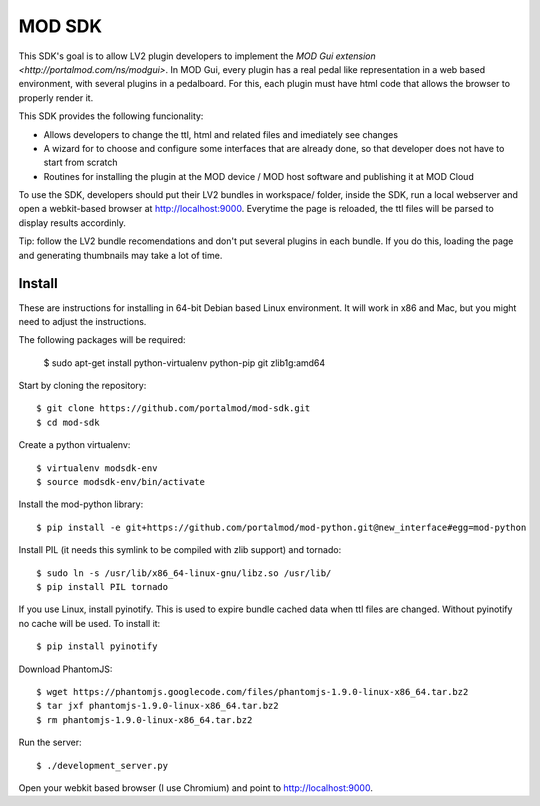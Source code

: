 =======
MOD SDK
=======

This SDK's goal is to allow LV2 plugin developers to implement the `MOD Gui extension <http://portalmod.com/ns/modgui>`. In MOD Gui, every plugin has a real pedal like representation in a web based environment, with several plugins in a pedalboard. For this, each plugin must have html code that allows the browser to properly render it.

This SDK provides the following funcionality:

* Allows developers to change the ttl, html and related files and imediately see changes
* A wizard for to choose and configure some interfaces that are already done, so that developer does not have to start from scratch
* Routines for installing the plugin at the MOD device / MOD host software and publishing it at MOD Cloud

To use the SDK, developers should put their LV2 bundles in workspace/ folder, inside the SDK, run a local webserver and open a webkit-based browser at http://localhost:9000. Everytime the page is reloaded, the ttl files will be parsed to display results accordinly.

Tip: follow the LV2 bundle recomendations and don't put several plugins in each bundle. If you do this, loading the page and generating thumbnails may take a lot of time.

Install
-------

These are instructions for installing in 64-bit Debian based Linux environment. It will work in x86 and Mac, but you might need to adjust the instructions.

The following packages will be required:

    $ sudo apt-get install python-virtualenv python-pip git zlib1g:amd64

Start by cloning the repository::

    $ git clone https://github.com/portalmod/mod-sdk.git
    $ cd mod-sdk

Create a python virtualenv::

    $ virtualenv modsdk-env
    $ source modsdk-env/bin/activate

Install the mod-python library::

    $ pip install -e git+https://github.com/portalmod/mod-python.git@new_interface#egg=mod-python

Install PIL (it needs this symlink to be compiled with zlib support) and tornado::

    $ sudo ln -s /usr/lib/x86_64-linux-gnu/libz.so /usr/lib/
    $ pip install PIL tornado

If you use Linux, install pyinotify. This is used to expire bundle cached data when ttl files are changed. Without pyinotify no cache will be used. To install it::

    $ pip install pyinotify

Download PhantomJS::

    $ wget https://phantomjs.googlecode.com/files/phantomjs-1.9.0-linux-x86_64.tar.bz2
    $ tar jxf phantomjs-1.9.0-linux-x86_64.tar.bz2
    $ rm phantomjs-1.9.0-linux-x86_64.tar.bz2

Run the server::

    $ ./development_server.py

Open your webkit based browser (I use Chromium) and point to http://localhost:9000.
